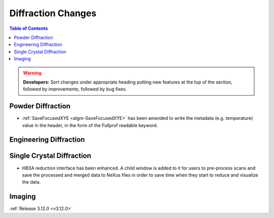===================
Diffraction Changes
===================

.. contents:: Table of Contents
   :local:

.. warning:: **Developers:** Sort changes under appropriate heading
    putting new features at the top of the section, followed by
    improvements, followed by bug fixes.

Powder Diffraction
------------------
- :ref:`SaveFocusedXYE <algm-SaveFocusedXYE>` has been amended to write the metadata (e.g. temperature) value in the header, in the form of the Fullprof readable keyword.

Engineering Diffraction
-----------------------

Single Crystal Diffraction
--------------------------

- HB3A reduction interface has been enhanced.  A child window is added to it for users to pre-process scans and save the processed and merged data to NeXus files in order to save time when they start to reduce and visualize the data.

Imaging
-------

:ref:`Release 3.12.0 <v3.12.0>`
